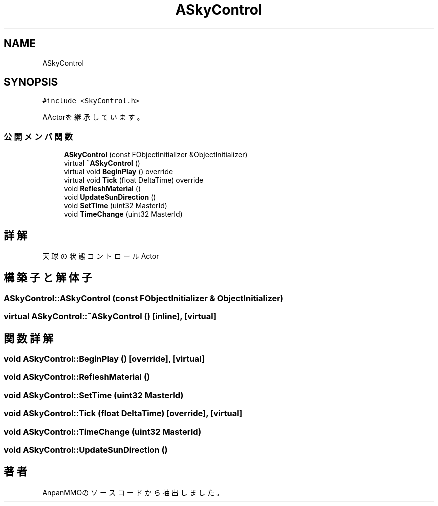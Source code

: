 .TH "ASkyControl" 3 "2018年12月20日(木)" "AnpanMMO" \" -*- nroff -*-
.ad l
.nh
.SH NAME
ASkyControl
.SH SYNOPSIS
.br
.PP
.PP
\fC#include <SkyControl\&.h>\fP
.PP
AActorを継承しています。
.SS "公開メンバ関数"

.in +1c
.ti -1c
.RI "\fBASkyControl\fP (const FObjectInitializer &ObjectInitializer)"
.br
.ti -1c
.RI "virtual \fB~ASkyControl\fP ()"
.br
.ti -1c
.RI "virtual void \fBBeginPlay\fP () override"
.br
.ti -1c
.RI "virtual void \fBTick\fP (float DeltaTime) override"
.br
.ti -1c
.RI "void \fBRefleshMaterial\fP ()"
.br
.ti -1c
.RI "void \fBUpdateSunDirection\fP ()"
.br
.ti -1c
.RI "void \fBSetTime\fP (uint32 MasterId)"
.br
.ti -1c
.RI "void \fBTimeChange\fP (uint32 MasterId)"
.br
.in -1c
.SH "詳解"
.PP 
天球の状態コントロールActor 
.SH "構築子と解体子"
.PP 
.SS "ASkyControl::ASkyControl (const FObjectInitializer & ObjectInitializer)"

.SS "virtual ASkyControl::~ASkyControl ()\fC [inline]\fP, \fC [virtual]\fP"

.SH "関数詳解"
.PP 
.SS "void ASkyControl::BeginPlay ()\fC [override]\fP, \fC [virtual]\fP"

.SS "void ASkyControl::RefleshMaterial ()"

.SS "void ASkyControl::SetTime (uint32 MasterId)"

.SS "void ASkyControl::Tick (float DeltaTime)\fC [override]\fP, \fC [virtual]\fP"

.SS "void ASkyControl::TimeChange (uint32 MasterId)"

.SS "void ASkyControl::UpdateSunDirection ()"


.SH "著者"
.PP 
 AnpanMMOのソースコードから抽出しました。
